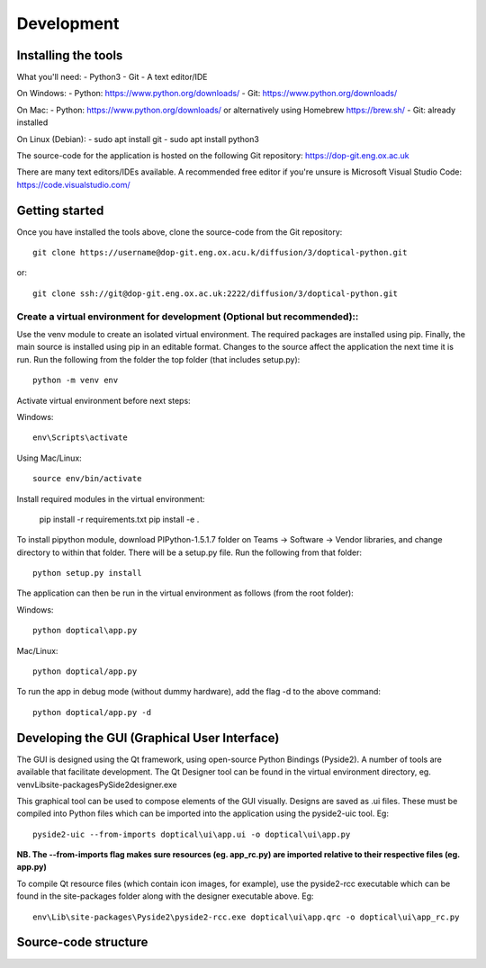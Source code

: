 Development
=============================
Installing the tools
--------------------
What you'll need:
- Python3
- Git
- A text editor/IDE

On Windows:
- Python: https://www.python.org/downloads/
- Git: https://www.python.org/downloads/

On Mac:
- Python: https://www.python.org/downloads/ or alternatively using Homebrew https://brew.sh/
- Git: already installed

On Linux (Debian):
- sudo apt install git
- sudo apt install python3

The source-code for the application is hosted on the following Git repository:
https://dop-git.eng.ox.ac.uk

There are many text editors/IDEs available. A recommended free editor if you're unsure is Microsoft Visual Studio Code:
https://code.visualstudio.com/

Getting started
---------------
Once you have installed the tools above, clone the source-code from the Git repository::

    git clone https://username@dop-git.eng.ox.acu.k/diffusion/3/doptical-python.git

or::

    git clone ssh://git@dop-git.eng.ox.ac.uk:2222/diffusion/3/doptical-python.git

Create a virtual environment for development (Optional but recommended)::
^^^^^^^^^^^^^^^^^^^^^^^^^^^^^^^^^^^^^^^^^^^^^^^^^^^^^^^^^^^^^^^^^^^^^^^^^^
Use the venv module to create an isolated virtual environment. The required packages are installed using pip. Finally, the main source is installed using pip in an editable format. Changes to the source affect the application the next time it is run.
Run the following from the folder the top folder (that includes setup.py)::

	python -m venv env

Activate virtual environment before next steps:
    
Windows::

	env\Scripts\activate

Using Mac/Linux::

	source env/bin/activate

Install required modules in the virtual environment:

	pip install -r requirements.txt
	pip install -e .

To install pipython module, download PIPython-1.5.1.7 folder on Teams -> Software -> Vendor libraries, 
and change directory to within that folder. There will be a setup.py file. Run the following
from that folder::

    python setup.py install

The application can then be run in the virtual environment as follows (from the root folder):

Windows::

    python doptical\app.py

Mac/Linux::

    python doptical/app.py

To run the app in debug mode (without dummy hardware), add the flag -d to the above command::
    
    python doptical/app.py -d


Developing the GUI (Graphical User Interface)
----------------------------------------------
The GUI is designed using the Qt framework, using open-source Python Bindings (Pyside2).
A number of tools are available that facilitate development.
The Qt Designer tool can be found in the virtual environment directory, eg. venv\Lib\site-packages\PySide2\designer.exe

This graphical tool can be used to compose elements of the GUI visually. Designs are saved as .ui files. These must be compiled into Python files which can be imported into the application using the pyside2-uic tool. Eg::

    pyside2-uic --from-imports doptical\ui\app.ui -o doptical\ui\app.py

**NB. The --from-imports flag makes sure resources (eg. app_rc.py) are imported relative to their respective files (eg. app.py)**

To compile Qt resource files (which contain icon images, for example), use the pyside2-rcc executable which can be found in the site-packages folder along with the designer executable above. Eg::

    env\Lib\site-packages\Pyside2\pyside2-rcc.exe doptical\ui\app.qrc -o doptical\ui\app_rc.py

Source-code structure
---------------------
